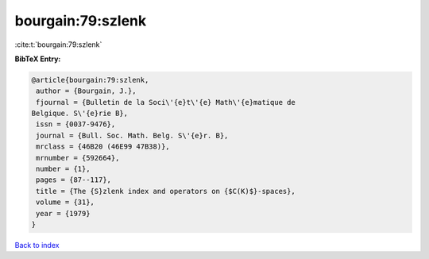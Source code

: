 bourgain:79:szlenk
==================

:cite:t:`bourgain:79:szlenk`

**BibTeX Entry:**

.. code-block:: bibtex

   @article{bourgain:79:szlenk,
    author = {Bourgain, J.},
    fjournal = {Bulletin de la Soci\'{e}t\'{e} Math\'{e}matique de
   Belgique. S\'{e}rie B},
    issn = {0037-9476},
    journal = {Bull. Soc. Math. Belg. S\'{e}r. B},
    mrclass = {46B20 (46E99 47B38)},
    mrnumber = {592664},
    number = {1},
    pages = {87--117},
    title = {The {S}zlenk index and operators on {$C(K)$}-spaces},
    volume = {31},
    year = {1979}
   }

`Back to index <../By-Cite-Keys.html>`__
